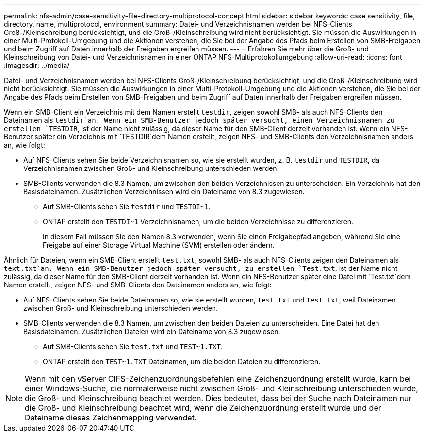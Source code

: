 ---
permalink: nfs-admin/case-sensitivity-file-directory-multiprotocol-concept.html 
sidebar: sidebar 
keywords: case sensitivity, file, directory, name, multiprotocol, environment 
summary: Datei- und Verzeichnisnamen werden bei NFS-Clients Groß-/Kleinschreibung berücksichtigt, und die Groß-/Kleinschreibung wird nicht berücksichtigt. Sie müssen die Auswirkungen in einer Multi-Protokoll-Umgebung und die Aktionen verstehen, die Sie bei der Angabe des Pfads beim Erstellen von SMB-Freigaben und beim Zugriff auf Daten innerhalb der Freigaben ergreifen müssen. 
---
= Erfahren Sie mehr über die Groß- und Kleinschreibung von Datei- und Verzeichnisnamen in einer ONTAP NFS-Multiprotokollumgebung
:allow-uri-read: 
:icons: font
:imagesdir: ../media/


[role="lead"]
Datei- und Verzeichnisnamen werden bei NFS-Clients Groß-/Kleinschreibung berücksichtigt, und die Groß-/Kleinschreibung wird nicht berücksichtigt. Sie müssen die Auswirkungen in einer Multi-Protokoll-Umgebung und die Aktionen verstehen, die Sie bei der Angabe des Pfads beim Erstellen von SMB-Freigaben und beim Zugriff auf Daten innerhalb der Freigaben ergreifen müssen.

Wenn ein SMB-Client ein Verzeichnis mit dem Namen erstellt `testdir`, zeigen sowohl SMB- als auch NFS-Clients den Dateinamen als `testdir`an. Wenn ein SMB-Benutzer jedoch später versucht, einen Verzeichnisnamen zu erstellen `TESTDIR`, ist der Name nicht zulässig, da dieser Name für den SMB-Client derzeit vorhanden ist. Wenn ein NFS-Benutzer später ein Verzeichnis mit `TESTDIR`dem Namen erstellt, zeigen NFS- und SMB-Clients den Verzeichnisnamen anders an, wie folgt:

* Auf NFS-Clients sehen Sie beide Verzeichnisnamen so, wie sie erstellt wurden, z. B. `testdir` und `TESTDIR`, da Verzeichnisnamen zwischen Groß- und Kleinschreibung unterschieden werden.
* SMB-Clients verwenden die 8.3 Namen, um zwischen den beiden Verzeichnissen zu unterscheiden. Ein Verzeichnis hat den Basisdateinamen. Zusätzlichen Verzeichnissen wird ein Dateiname von 8.3 zugewiesen.
+
** Auf SMB-Clients sehen Sie `testdir` und `TESTDI~1`.
** ONTAP erstellt den `TESTDI~1` Verzeichnisnamen, um die beiden Verzeichnisse zu differenzieren.
+
In diesem Fall müssen Sie den Namen 8.3 verwenden, wenn Sie einen Freigabepfad angeben, während Sie eine Freigabe auf einer Storage Virtual Machine (SVM) erstellen oder ändern.





Ähnlich für Dateien, wenn ein SMB-Client erstellt `test.txt`, sowohl SMB- als auch NFS-Clients zeigen den Dateinamen als `text.txt`an. Wenn ein SMB-Benutzer jedoch später versucht, zu erstellen `Test.txt`, ist der Name nicht zulässig, da dieser Name für den SMB-Client derzeit vorhanden ist. Wenn ein NFS-Benutzer später eine Datei mit `Test.txt`dem Namen erstellt, zeigen NFS- und SMB-Clients den Dateinamen anders an, wie folgt:

* Auf NFS-Clients sehen Sie beide Dateinamen so, wie sie erstellt wurden, `test.txt` und `Test.txt`, weil Dateinamen zwischen Groß- und Kleinschreibung unterschieden werden.
* SMB-Clients verwenden die 8.3 Namen, um zwischen den beiden Dateien zu unterscheiden. Eine Datei hat den Basisdateinamen. Zusätzlichen Dateien wird ein Dateiname von 8.3 zugewiesen.
+
** Auf SMB-Clients sehen Sie `test.txt` und `TEST~1.TXT`.
** ONTAP erstellt den `TEST~1.TXT` Dateinamen, um die beiden Dateien zu differenzieren.




[NOTE]
====
Wenn mit den vServer CIFS-Zeichenzuordnungsbefehlen eine Zeichenzuordnung erstellt wurde, kann bei einer Windows-Suche, die normalerweise nicht zwischen Groß- und Kleinschreibung unterschieden würde, die Groß- und Kleinschreibung beachtet werden. Dies bedeutet, dass bei der Suche nach Dateinamen nur die Groß- und Kleinschreibung beachtet wird, wenn die Zeichenzuordnung erstellt wurde und der Dateiname dieses Zeichenmapping verwendet.

====